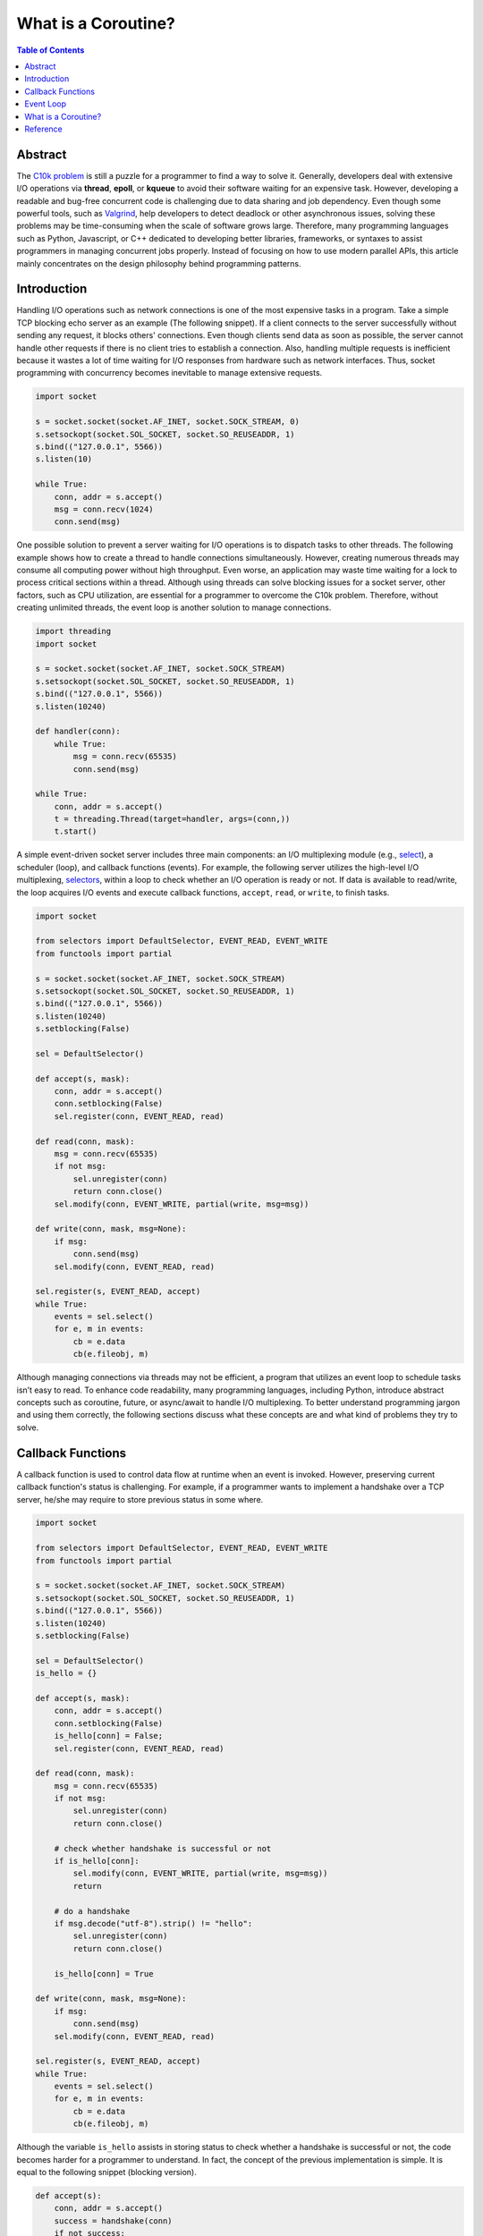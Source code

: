 .. meta::
    :keywords: Python, Python3, coroutine, asyncio

====================
What is a Coroutine?
====================

.. contents:: Table of Contents
    :backlinks: none

Abstract
--------

The `C10k problem`_ is still a puzzle for a programmer to find a way to solve
it. Generally, developers deal with extensive I/O operations via **thread**,
**epoll**, or **kqueue** to avoid their software waiting for an expensive task.
However, developing a readable and bug-free concurrent code is challenging due
to data sharing and job dependency. Even though some powerful tools, such as
`Valgrind`_, help developers to detect deadlock or other asynchronous issues,
solving these problems may be time-consuming when the scale of software grows
large. Therefore, many programming languages such as Python, Javascript, or C++
dedicated to developing better libraries, frameworks, or syntaxes to assist
programmers in managing concurrent jobs properly. Instead of focusing on how to
use modern parallel APIs, this article mainly concentrates on the design
philosophy behind programming patterns.

Introduction
------------

Handling I/O operations such as network connections is one of the most expensive
tasks in a program. Take a simple TCP blocking echo server as an example
(The following snippet). If a client connects to the server successfully without
sending any request, it blocks others' connections. Even though clients send data
as soon as possible, the server cannot handle other requests if there is no
client tries to establish a connection. Also, handling multiple requests is
inefficient because it wastes a lot of time waiting for I/O responses from
hardware such as network interfaces. Thus, socket programming with concurrency
becomes inevitable to manage extensive requests.

.. code-block:: python

    import socket

    s = socket.socket(socket.AF_INET, socket.SOCK_STREAM, 0)
    s.setsockopt(socket.SOL_SOCKET, socket.SO_REUSEADDR, 1)
    s.bind(("127.0.0.1", 5566))
    s.listen(10)

    while True:
        conn, addr = s.accept()
        msg = conn.recv(1024)
        conn.send(msg)

One possible solution to prevent a server waiting for I/O operations is to
dispatch tasks to other threads. The following example shows how to create a
thread to handle connections simultaneously. However, creating numerous threads
may consume all computing power without high throughput. Even worse, an
application may waste time waiting for a lock to process critical sections within
a thread. Although using threads can solve blocking issues for a socket server,
other factors, such as CPU utilization, are essential for a programmer to
overcome the C10k problem. Therefore, without creating unlimited threads, the
event loop is another solution to manage connections.

.. code-block:: python

    import threading
    import socket

    s = socket.socket(socket.AF_INET, socket.SOCK_STREAM)
    s.setsockopt(socket.SOL_SOCKET, socket.SO_REUSEADDR, 1)
    s.bind(("127.0.0.1", 5566))
    s.listen(10240)

    def handler(conn):
        while True:
            msg = conn.recv(65535)
            conn.send(msg)

    while True:
        conn, addr = s.accept()
        t = threading.Thread(target=handler, args=(conn,))
        t.start()

A simple event-driven socket server includes three main components: an I/O
multiplexing module (e.g., `select`_), a scheduler (loop), and callback
functions (events). For example, the following server utilizes the high-level
I/O multiplexing, `selectors`_, within a loop to check whether an I/O operation
is ready or not. If data is available to read/write, the loop acquires I/O
events and execute callback functions, ``accept``, ``read``, or ``write``, to
finish tasks.

.. code-block:: python

    import socket

    from selectors import DefaultSelector, EVENT_READ, EVENT_WRITE
    from functools import partial

    s = socket.socket(socket.AF_INET, socket.SOCK_STREAM)
    s.setsockopt(socket.SOL_SOCKET, socket.SO_REUSEADDR, 1)
    s.bind(("127.0.0.1", 5566))
    s.listen(10240)
    s.setblocking(False)

    sel = DefaultSelector()

    def accept(s, mask):
        conn, addr = s.accept()
        conn.setblocking(False)
        sel.register(conn, EVENT_READ, read)

    def read(conn, mask):
        msg = conn.recv(65535)
        if not msg:
            sel.unregister(conn)
            return conn.close()
        sel.modify(conn, EVENT_WRITE, partial(write, msg=msg))

    def write(conn, mask, msg=None):
        if msg:
            conn.send(msg)
        sel.modify(conn, EVENT_READ, read)

    sel.register(s, EVENT_READ, accept)
    while True:
        events = sel.select()
        for e, m in events:
            cb = e.data
            cb(e.fileobj, m)

Although managing connections via threads may not be efficient, a program that
utilizes an event loop to schedule tasks isn’t easy to read. To enhance code
readability, many programming languages, including Python, introduce abstract
concepts such as coroutine, future, or async/await to handle I/O multiplexing.
To better understand programming jargon and using them correctly, the following
sections discuss what these concepts are and what kind of problems they try to
solve.

Callback Functions
------------------

A callback function is used to control data flow at runtime when an event is
invoked. However, preserving current callback function's status is challenging.
For example, if a programmer wants to implement a handshake over a TCP server,
he/she may require to store previous status in some where.

.. code-block:: python

    import socket

    from selectors import DefaultSelector, EVENT_READ, EVENT_WRITE
    from functools import partial

    s = socket.socket(socket.AF_INET, socket.SOCK_STREAM)
    s.setsockopt(socket.SOL_SOCKET, socket.SO_REUSEADDR, 1)
    s.bind(("127.0.0.1", 5566))
    s.listen(10240)
    s.setblocking(False)

    sel = DefaultSelector()
    is_hello = {}

    def accept(s, mask):
        conn, addr = s.accept()
        conn.setblocking(False)
        is_hello[conn] = False;
        sel.register(conn, EVENT_READ, read)

    def read(conn, mask):
        msg = conn.recv(65535)
        if not msg:
            sel.unregister(conn)
            return conn.close()

        # check whether handshake is successful or not
        if is_hello[conn]:
            sel.modify(conn, EVENT_WRITE, partial(write, msg=msg))
            return

        # do a handshake
        if msg.decode("utf-8").strip() != "hello":
            sel.unregister(conn)
            return conn.close()

        is_hello[conn] = True

    def write(conn, mask, msg=None):
        if msg:
            conn.send(msg)
        sel.modify(conn, EVENT_READ, read)

    sel.register(s, EVENT_READ, accept)
    while True:
        events = sel.select()
        for e, m in events:
            cb = e.data
            cb(e.fileobj, m)



Although the variable ``is_hello`` assists in storing status to check whether a
handshake is successful or not, the code becomes harder for a programmer to
understand. In fact, the concept of the previous implementation is simple. It
is equal to the following snippet (blocking version).

.. code-block:: python

    def accept(s):
        conn, addr = s.accept()
        success = handshake(conn)
        if not success:
            conn.close()

    def handshake(conn):
        data = conn.recv(65535)
        if not data:
            return False
        if data.decode('utf-8').strip() != "hello":
            return False
        conn.send(b"hello")
        return True

To migrate the similar structure from blocking to non-blocking, a function (or
a task) requires to snapshot the current status, including arguments, variables,
and breakpoints, when it needs to wait for I/O operations. Also, the scheduler
should be able to re-entry the function and execute the remaining code after
I/O operations finish. Unlike other programming languages such as C++, Python can
achieve the concepts discussed above easily because its **generator** can preserve
all status and re-entry by calling the built-in function ``next()``. By utilizing
generators, handling I/O operations like the previous snippet but a non-blocking
form, which is called *inline callback*, is reachable inside an event loop.

Event Loop
----------

An event loop is a scheduler to manage tasks within a program instead of
operating systems. The following snippet shows how a simple event loop to
handle socket connections asynchronously. The implementation concept is to
append tasks into a FIFO job queue and register a *selector* when I/O operations
are not ready. Also, a *generator* preserves the status of a task that allows
it to be able to execute its remaining jobs without callback functions when
I/O results are available. By observing how an event loop works, therefore, it
would assist in understanding a Python *generator* is indeed a form of
*coroutine*.

.. code-block:: python

    # loop.py

    from selectors import DefaultSelector, EVENT_READ, EVENT_WRITE

    class Loop(object):
        def __init__(self):
            self.sel = DefaultSelector()
            self.queue = []

        def create_task(self, task):
            self.queue.append(task)

        def polling(self):
            for e, m in self.sel.select(0):
                self.queue.append((e.data, None))
                self.sel.unregister(e.fileobj)

        def is_registered(self, fileobj):
            try:
                self.sel.get_key(fileobj)
            except KeyError:
                return False
            return True

        def register(self, t, data):
            if not data:
                return False

            if data[0] == EVENT_READ:
                if self.is_registered(data[1]):
                    self.sel.modify(data[1], EVENT_READ, t)
                else:
                    self.sel.register(data[1], EVENT_READ, t)
            elif data[0] == EVENT_WRITE:
                if self.is_registered(data[1]):
                    self.sel.modify(data[1], EVENT_WRITE, t)
                else:
                    self.sel.register(data[1], EVENT_WRITE, t)
            else:
                return False

            return True

        def accept(self, s):
            conn, addr = None, None
            while True:
                try:
                    conn, addr = s.accept()
                except BlockingIOError:
                    yield (EVENT_READ, s)
                else:
                    break
            return conn, addr

        def recv(self, conn, size):
            msg = None
            while True:
                try:
                    msg = conn.recv(1024)
                except BlockingIOError:
                    yield (EVENT_READ, conn)
                else:
                    break
            return msg

        def send(self, conn, msg):
            size = 0
            while True:
                try:
                    size = conn.send(msg)
                except BlockingIOError:
                    yield (EVENT_WRITE, conn)
                else:
                    break
            return size

        def once(self):
            self.polling()
            unfinished = []
            for t, data in self.queue:
                try:
                    data = t.send(data)
                except StopIteration:
                    continue

                if self.register(t, data):
                    unfinished.append((t, None))

            self.queue = unfinished

        def run(self):
            while self.queue or self.sel.get_map():
                self.once()





.. code-block:: python

    # foo.py
    # $ python3 foo.py &
    # $ nc localhost 5566

    import socket

    from selectors import EVENT_READ, EVENT_WRITE

    from loop import Loop

    s = socket.socket(socket.AF_INET, socket.SOCK_STREAM)
    s.setsockopt(socket.SOL_SOCKET, socket.SO_REUSEADDR, 1)
    s.bind(("127.0.0.1", 5566))
    s.listen(10240)
    s.setblocking(False)

    loop = Loop()

    def handler(conn):
        while True:
            msg = yield from loop.recv(conn, 1024)
            _ = yield from loop.send(conn, msg)

    def main():
        while True:
            conn, addr = yield from loop.accept(s)
            conn.setblocking(False)
            loop.create_task((handler(conn), None))

    loop.create_task((main(), None))
    loop.run()


What is a Coroutine?
--------------------

.. code-block:: python

    import asyncio
    import inspect
    import types

    from functools import wraps
    from asyncio.futures import Future

    def coroutine(func):
        """Simple prototype of coroutine"""
        if inspect.isgeneratorfunction(func):
            return types.coroutine(func)

        @wraps(func)
        def coro(*a, **k):
            res = func(*a, **k)
            if isinstance(res, Future) or inspect.isgenerator(res):
                res = yield from res
            return res
        return types.coroutine(coro)

    @coroutine
    def foo():
        yield from asyncio.sleep(1)
        print("Hello Foo")

    loop = asyncio.get_event_loop()
    loop.run_until_complete(loop.create_task(foo()))
    loop.close()

Reference
---------

1. `Coroutines and Tasks`_
2. `PEP 342 - Coroutines via Enhanced Generators`_
3. `PEP 380 - Syntax for Delegating to a Subgenerator`_
4. `PEP 492 - Coroutines with async and await syntax`_

.. _C10k problem: https://en.wikipedia.org/wiki/C10k_problem
.. _Valgrind: https://valgrind.org/
.. _select: https://docs.python.org/3/library/select.html
.. _selectors: https://docs.python.org/3/library/selectors.html
.. _Coroutines and Tasks: https://docs.python.org/3/library/asyncio-task.html
.. _PEP 342 - Coroutines via Enhanced Generators: https://www.python.org/dev/peps/pep-0342/
.. _PEP 492 - Coroutines with async and await syntax: https://www.python.org/dev/peps/pep-0492/
.. _PEP 380 - Syntax for Delegating to a Subgenerator: https://www.python.org/dev/peps/pep-0380/

